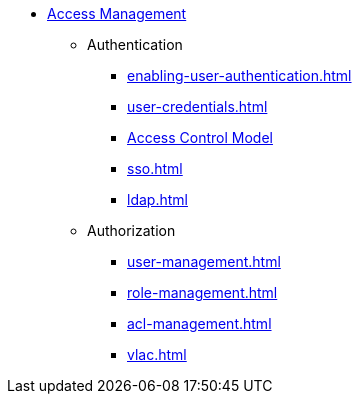 * xref:index.adoc[Access Management]
** Authentication
*** xref:enabling-user-authentication.adoc[]
*** xref:user-credentials.adoc[]
*** xref:access-control-model.adoc[Access Control Model]
*** xref:sso.adoc[]
*** xref:ldap.adoc[]
** Authorization
*** xref:user-management.adoc[]
*** xref:role-management.adoc[]
*** xref:acl-management.adoc[]
*** xref:vlac.adoc[]
